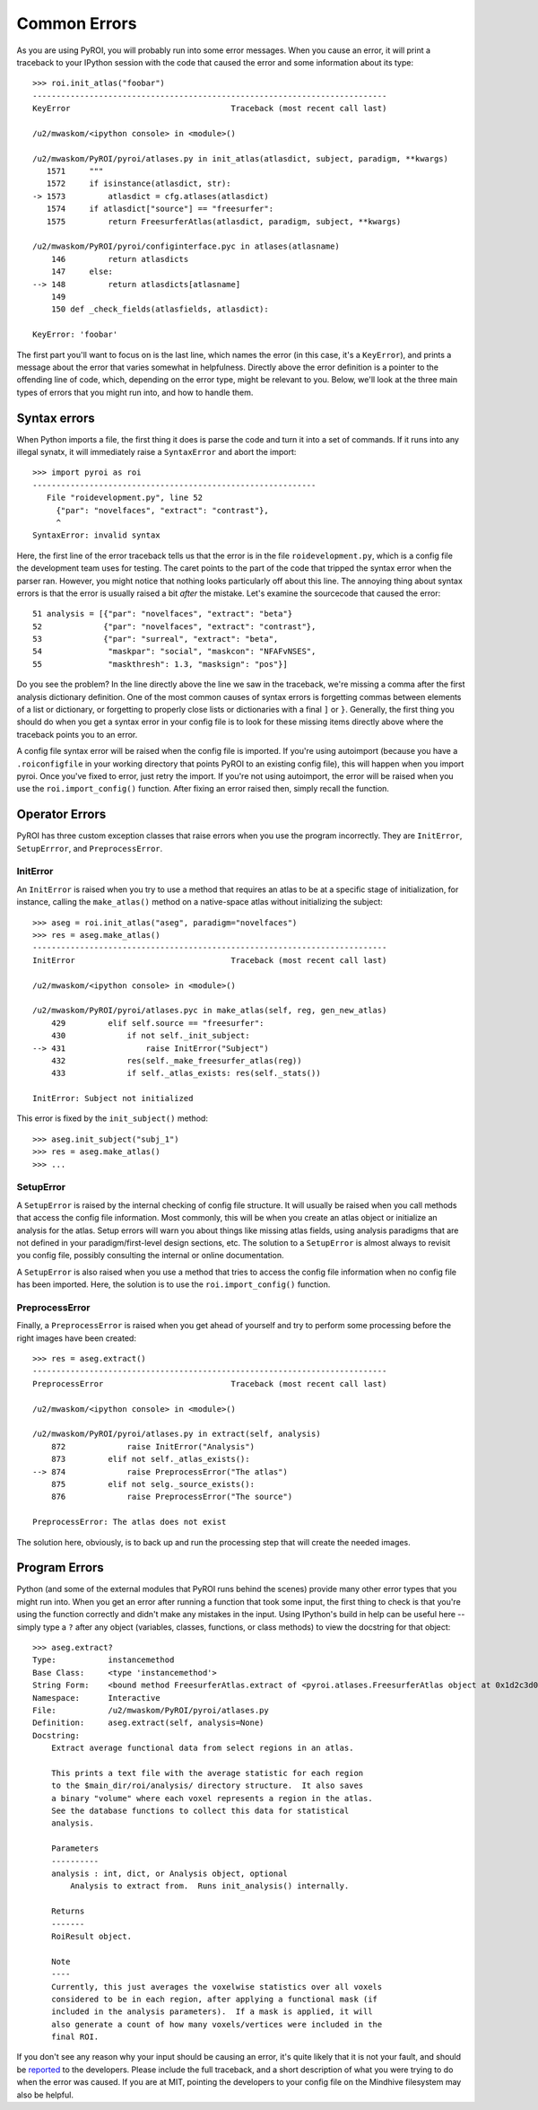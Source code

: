 .. _errors:

Common Errors
=============

As you are using PyROI, you will probably run into some error messages.  When you 
cause an error, it will print a traceback to your IPython session with the code
that caused the error and some information about its type::

    >>> roi.init_atlas("foobar")
    ---------------------------------------------------------------------------
    KeyError                                  Traceback (most recent call last)

    /u2/mwaskom/<ipython console> in <module>()

    /u2/mwaskom/PyROI/pyroi/atlases.py in init_atlas(atlasdict, subject, paradigm, **kwargs)
       1571     """
       1572     if isinstance(atlasdict, str):
    -> 1573         atlasdict = cfg.atlases(atlasdict)
       1574     if atlasdict["source"] == "freesurfer":
       1575         return FreesurferAtlas(atlasdict, paradigm, subject, **kwargs)

    /u2/mwaskom/PyROI/pyroi/configinterface.pyc in atlases(atlasname)
        146         return atlasdicts
        147     else:
    --> 148         return atlasdicts[atlasname]
        149 
        150 def _check_fields(atlasfields, atlasdict):

    KeyError: 'foobar'

The first part you'll want to focus on is the last line, which names the error
(in this case, it's a ``KeyError``), and prints a message about the error that
varies somewhat in helpfulness.  Directly above the error definition is a pointer
to the offending line of code, which, depending on the error type, might be relevant
to you.  Below, we'll look at the three main types of errors that you might run into,
and how to handle them.


Syntax errors
-------------

When Python imports a file, the first thing it does is parse the code and turn it into
a set of commands.  If it runs into any illegal synatx, it will immediately raise a 
``SyntaxError`` and abort the import::  

    >>> import pyroi as roi
    ------------------------------------------------------------
       File "roidevelopment.py", line 52
         {"par": "novelfaces", "extract": "contrast"},
         ^
    SyntaxError: invalid syntax

Here, the first line of the error traceback tells us that the error is in the file 
``roidevelopment.py``, which is a config file the development team uses for testing.
The caret points to the part of the code that tripped the syntax error when the 
parser ran.  However, you might notice that nothing looks particularly off about
this line.  The annoying thing about syntax errors is that the error is usually 
raised a bit *after* the mistake.  Let's examine the sourcecode that caused the
error::

     51 analysis = [{"par": "novelfaces", "extract": "beta"} 
     52             {"par": "novelfaces", "extract": "contrast"}, 
     53             {"par": "surreal", "extract": "beta", 
     54              "maskpar": "social", "maskcon": "NFAFvNSES", 
     55              "maskthresh": 1.3, "masksign": "pos"}]

Do you see the problem?  In the line directly above the line we saw in the traceback,
we're missing a comma after the first analysis dictionary definition.  One of the most
common causes of syntax errors is forgetting commas between elements of a list or 
dictionary, or forgetting to properly close lists or dictionaries with a final ``]`` or
``}``.  Generally, the first thing you should do when you get a syntax error in your
config file is to look for these missing items directly above where the traceback points
you to an error.

A config file syntax error will be raised when the config file is imported.  If you're
using autoimport (because you have a ``.roiconfigfile`` in your working directory that
points PyROI to an existing config file), this will happen when you import pyroi.  Once
you've fixed to error, just retry the import.  If you're not using autoimport, the error
will be raised when you use the ``roi.import_config()`` function.  After fixing an error
raised then, simply recall the function.

Operator Errors
---------------

PyROI has three custom exception classes that raise errors when you use the program
incorrectly.  They are ``InitError``, ``SetupErrror``, and ``PreprocessError``.  

InitError
^^^^^^^^^

An ``InitError`` is raised when you try to use a method that requires an atlas to
be at a specific stage of initialization, for instance, calling the ``make_atlas()``
method on a native-space atlas without initializing the subject::

    >>> aseg = roi.init_atlas("aseg", paradigm="novelfaces")
    >>> res = aseg.make_atlas()
    ---------------------------------------------------------------------------
    InitError                                 Traceback (most recent call last)

    /u2/mwaskom/<ipython console> in <module>()

    /u2/mwaskom/PyROI/pyroi/atlases.pyc in make_atlas(self, reg, gen_new_atlas)
        429         elif self.source == "freesurfer":
        430             if not self._init_subject:
    --> 431                 raise InitError("Subject")
        432             res(self._make_freesurfer_atlas(reg))
        433             if self._atlas_exists: res(self._stats())

    InitError: Subject not initialized

This error is fixed by the ``init_subject()`` method::

    >>> aseg.init_subject("subj_1")
    >>> res = aseg.make_atlas()
    >>> ...

SetupError
^^^^^^^^^^

A ``SetupError`` is raised by the internal checking of config file structure.
It will usually be raised when you call methods that access the config file 
information.  Most commonly, this will be when you create an atlas object or
initialize an analysis for the atlas.  Setup errors will warn you about things
like missing atlas fields, using analysis paradigms that are not defined in your
paradigm/first-level design sections, etc.  The solution to a ``SetupError`` is
almost always to revisit you config file, possibly consulting the internal or
online documentation.

A ``SetupError`` is also raised when you use a method that tries to access the 
config file information when no config file has been imported.  Here, the solution
is to use the ``roi.import_config()`` function.

PreprocessError
^^^^^^^^^^^^^^^

Finally, a ``PreprocessError`` is raised when you get ahead of yourself and try
to perform some processing before the right images have been created::

    >>> res = aseg.extract()
    ---------------------------------------------------------------------------
    PreprocessError                           Traceback (most recent call last)

    /u2/mwaskom/<ipython console> in <module>()

    /u2/mwaskom/PyROI/pyroi/atlases.py in extract(self, analysis)
        872             raise InitError("Analysis")
        873         elif not self._atlas_exists():
    --> 874             raise PreprocessError("The atlas")
        875         elif not selg._source_exists():
        876             raise PreprocessError("The source")

    PreprocessError: The atlas does not exist

The solution here, obviously, is to back up and run the processing step that
will create the needed images.

Program Errors
--------------

Python (and some of the external modules that PyROI runs behind the scenes) provide many other
error types that you might run into.  When you get an error after running a function that
took some input, the first thing to check is that you're using the function correctly and
didn't make any mistakes in the input.  Using IPython's build in help can be useful here -- 
simply type a ``?`` after any object (variables, classes, functions, or class methods)
to view the docstring for that object::

    >>> aseg.extract?
    Type:           instancemethod
    Base Class:     <type 'instancemethod'>
    String Form:    <bound method FreesurferAtlas.extract of <pyroi.atlases.FreesurferAtlas object at 0x1d2c3d0>>
    Namespace:      Interactive
    File:           /u2/mwaskom/PyROI/pyroi/atlases.py
    Definition:     aseg.extract(self, analysis=None)
    Docstring:
        Extract average functional data from select regions in an atlas.
        
        This prints a text file with the average statistic for each region
        to the $main_dir/roi/analysis/ directory structure.  It also saves
        a binary "volume" where each voxel represents a region in the atlas.
        See the database functions to collect this data for statistical 
        analysis.
        
        Parameters
        ----------
        analysis : int, dict, or Analysis object, optional
            Analysis to extract from.  Runs init_analysis() internally.
        
        Returns
        -------
        RoiResult object.
        
        Note
        ----
        Currently, this just averages the voxelwise statistics over all voxels
        considered to be in each region, after applying a functional mask (if
        included in the analysis parameters).  If a mask is applied, it will
        also generate a count of how many voxels/vertices were included in the
        final ROI.

If you don't see any reason why your input should be causing an error, it's quite 
likely that it is not your fault, and should be `reported <mailto:pyroi-bugs@mit.edu>`_
to the developers.  Please include the full traceback, and a short description of what 
you were trying to do when the error was caused.  If you are at MIT, pointing the 
developers to your config file on the Mindhive filesystem may also be helpful.

